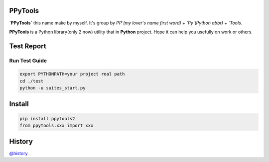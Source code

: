 PPyTools
========
.. image:: https://badge.fury.io/py/ppytools2.svg
    :target: https://badge.fury.io/py/ppytools2
    :alt: Last Version

.. image:: https://api.travis-ci.org/elkan1788/ppytools.svg?branch=master
    :target: https://travis-ci.org/elkan1788/ppytools
    :alt: Travis-CI Build Status

.. image:: https://img.shields.io/badge/license-Apache%202-4EB1BA.svg
    :target: https://www.apache.org/licenses/LICENSE-2.0.html
    :alt: Apache Licenses


**`PPyTools`** this name make by myself. It's group by `PP`(my lover's name first word) + `Py`(Python abbr)  + `Tools`.

**PPyTools** is a Python library(only 2 now) utility that in **Python** project. Hope it can help you usefully on work or others.
 
 
Test Report
===========
.. image:: https://github.com/elkan1788/ppytools/raw/master/test/reports/ppytools_test_report.png
    :target: https://github.com/elkan1788/ppytools
    :alt: Test Report Screen Snapshot

Run Test Guide
--------------

.. code-block::

    export PYTHONPATH=your project real path
    cd ./test
    python -u suites_start.py


Install
=======

.. code-block::

    pip install ppytools2
    from ppytools.xxx import xxx

History
=======

`@history <https://github.com/elkan1788/ppytools/blob/master/HISTORY.rst>`_
